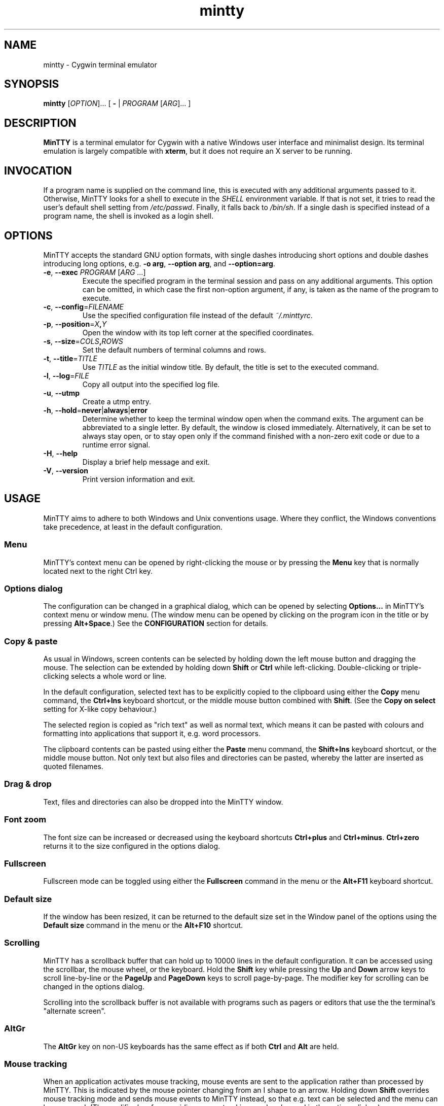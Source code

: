 .\" MinTTY man page
.\"
.\" This 'man' page is Copyright 2009 (c) Andy Koppe and Lee D. Rothstein
.\"
.\" You may distribute, use, and modify this man page under the terms
.\" of the GNU Free Documentation License (GFDL), Version 1.3,
.\" 3 November 2008 (or later) as specified.
.ad l
.TH mintty 1 2009-06-28 0.4.2 Cygwin

.SH NAME

mintty - Cygwin terminal emulator


.SH SYNOPSIS

\fBmintty\fP [\fIOPTION\fP]... [ \fB-\fP | \fIPROGRAM\fP [\fIARG\fP]... ]


.SH DESCRIPTION

\fBMinTTY\fP is a terminal emulator for Cygwin with a native Windows user
interface and minimalist design.
Its terminal emulation is largely compatible with \fBxterm\fP, but it does not
require an X server to be running.


.SH INVOCATION

If a program name is supplied on the command line, this is executed with any
additional arguments passed to it.
Otherwise, MinTTY looks for a shell to execute in the \fISHELL\fP environment
variable.
If that is not set, it tries to read the user's default shell setting from
\fI/etc/passwd\fP.
Finally, it falls back to \fI/bin/sh\fP.
If a single dash is specified instead of a program name, the shell is invoked
as a login shell.


.SH OPTIONS

MinTTY accepts the standard GNU option formats, with single dashes
introducing short options and double dashes introducing long options,
e.g. \fB-o arg\fP, \fB--option arg\fP, and \fB--option=arg\fP.

.TP
\fB-e\fP, \fB--exec\fP \fIPROGRAM\fP [\fIARG\fP ...]
Execute the specified program in the terminal session and pass on any additional
arguments.
This option can be omitted, in which case the first non-option argument, if any,
is taken as the name of the program to execute.

.TP
\fB-c\fP, \fB--config\fP=\fIFILENAME\fP
Use the specified configuration file instead of the default \fI~/.minttyrc\fP.

.TP
\fB-p\fP, \fB--position\fP=\fIX\fB,\fIY\fR
Open the window with its top left corner at the specified coordinates.

.TP
\fB-s\fP, \fB--size\fP=\fICOLS\fB,\fIROWS\fR
Set the default numbers of terminal columns and rows.

.TP
\fB-t\fP, \fB--title\fP=\fITITLE\fP
Use \fITITLE\fP as the initial window title.
By default, the title is set to the executed command.

.TP
\fB-l\fP, \fB--log\fP=\fIFILE\fP
Copy all output into the specified log file.

.TP
\fB-u\fP, \fB--utmp\fP
Create a utmp entry.

.TP
\fB-h\fP, \fB--hold\fP=\fBnever\fP|\fBalways\fP|\fBerror\fP
Determine whether to keep the terminal window open when the command exits.
The argument can be abbreviated to a single letter.
By default, the window is closed immediately.
Alternatively, it can be set to always stay open, or to stay open only if
the command finished with a non-zero exit code or due to a runtime error signal.

.TP
\fB-H\fP, \fB--help\fP
Display a brief help message and exit.

.TP
\fB-V\fP, \fB--version\fP
Print version information and exit.


.SH USAGE

MinTTY aims to adhere to both Windows and Unix conventions usage.
Where they conflict, the Windows conventions take precedence,
at least in the default configuration.

.SS Menu

MinTTY's context menu can be opened by right-clicking the mouse or by pressing
the \fBMenu\fP key that is normally located next to the right Ctrl key.


.SS Options dialog

The configuration can be changed in a graphical dialog, which can be opened by
selecting \fBOptions...\fP in MinTTY's context menu or window menu.
(The window menu can be opened by clicking on the program icon in the title or
by pressing \fBAlt+Space\fP.)
See the \fBCONFIGURATION\fP section for details.


.SS Copy & paste

As usual in Windows, screen contents can be selected by holding
down the left mouse button and dragging the mouse.
The selection can be extended by holding down \fBShift\fP or \fBCtrl\fP while
left-clicking.
Double-clicking or triple-clicking selects a whole word or line.

In the default configuration, selected text has to be explicitly copied
to the clipboard using either the \fBCopy\fP menu command, the
\fBCtrl+Ins\fP keyboard shortcut, or the middle mouse button combined
with \fBShift\fP.
(See the \fBCopy on select\fP setting for X-like copy behaviour.)

The selected region is copied as "rich text" as well as normal text,
which means it can be pasted with colours and formatting into applications
that support it, e.g. word processors.

The clipboard contents can be pasted using either the \fBPaste\fP menu command,
the \fBShift+Ins\fP keyboard shortcut, or the middle mouse button.
Not only text but also files and directories can be pasted,
whereby the latter are inserted as quoted filenames.


.SS Drag & drop

Text, files and directories can also be dropped into the MinTTY window.


.SS Font zoom

The font size can be increased or decreased using the keyboard shortcuts
\fBCtrl+plus\fP and \fBCtrl+minus\fP.
\fBCtrl+zero\fP returns it to the size configured in the options dialog.


.SS Fullscreen

Fullscreen mode can be toggled using either the \fBFullscreen\fP command in
the menu or the \fBAlt+F11\fP keyboard shortcut.


.SS Default size

If the window has been resized, it can be returned to the default size set in
the Window panel of the options using the \fBDefault size\fP command in the menu
or the \fBAlt+F10\fP shortcut.


.SS Scrolling

MinTTY has a scrollback buffer that can hold up to 10000 lines in the default
configuration.
It can be accessed using the scrollbar, the mouse wheel, or the keyboard.
Hold the \fBShift\fP key while pressing the \fBUp\fP and \fBDown\fP arrow keys
to scroll line-by-line or the \fBPageUp\fP and \fBPageDown\fP keys to scroll
page-by-page.
The modifier key for scrolling can be changed in the options dialog.

Scrolling into the scrollback buffer is not available with programs such
as pagers or editors that use the the terminal's "alternate screen".


.SS AltGr

The \fBAltGr\fP key on non-US keyboards has the same effect as if both
\fBCtrl\fP and \fBAlt\fP are held.


.SS Mouse tracking

When an application activates mouse tracking, mouse events are sent to the
application rather than processed by MinTTY.
This is indicated by the mouse pointer changing from an I shape to an arrow.
Holding down \fBShift\fP overrides mouse tracking mode and sends mouse
events to MinTTY instead, so that e.g. text can be selected and the menu
can be accessed.
(The modifier key for overriding mouse tracking can be changed in the
options dialog.)


.SS TERM variable

The \fITERM\fP variable for the child process is set to "xterm", so that
programs that pay attention to it expect xterm keycodes and output
xterm-compatible control sequences.


.SH CONFIGURATION

Most MinTTY settings are chosen not through command line arguments but in its
graphical options dialog, which can be reached via the context menu or
the window menu.
Settings are stored in a configuration file that by default is located
at \fI~/.minttyrc\fP.
This can be overridden with the \fB--config\fP command line option.
Settings are written to the file whenever the \fBOK\fP button is pressed in
the options dialog.

The following sections explain the settings on each pane of the options
dialog.
For each setting, its name in the config file is shown in parentheses,
along with its default value, e.g. Columns=80.
For multiple-choice settings, the value representing each choice in the config
file is shown.


.SS Window
Window properties.

.TP
\fBColumns\fP (Columns=80)
Default width of the window, in character cells.

.TP
\fBRows\fP (Rows=24)
Default height of the window, in character cells.

.TP
\fBCurrent size\fP
Pressing this button sets the default width and height of the window to
its current size.

.TP
\fBDisplay scrollbar\fP (Scrollbar=1)
Show the scrollbar for accessing the scrollback buffer on the right of the
window.

.TP
\fBConfirm exit\fP (ConfirmExit=1)
If enabled, ask for confirmation when the close button or \fIAlt+F4\fP is 
pressed and the command running in MinTTY has any child processes.

.TP
\fBScrollback lines\fP (ScrollbackLines=10000)
The maximum number of lines to keep in the scrollback buffer.

.TP
\fBModifier for scrolling with cursor keys\fP (ScrollMod=1)
The modifier key that needs to be pressed together with the arrow up/down
or page up/down keys to access the scrollback buffer.
The default is \fBShift\fP.
Scrolling with cursor keys can also be disabled here.

.RS
.PD 0
.IP "\- \fBShift\fP (1)"
.IP "\- \fBCtrl\fP (4)"
.IP "\- \fBAlt\fP (2)"
.IP "\- \fBOff\fP (0)"
.RE


.SS Looks
Settings affecting MinTTY's appearance.

.TP
\fBColours\fP
Clicking on one of the buttons here opens the colour selection dialog.
In the config file, colours are represented as comma-separated RGB triples
with decimal 8-bit values (i.e. ranging from 0 to 255).

.RS
.PD 0
.IP "\- \fBForeground\fP (ForegroundColour=191,191,191)
.IP "\- \fBBackground\fP (BackgroundColour=0,0,0)
.IP "\- \fBCursor\fP (CursorColour=191,191,191)
.RE

.TP
\fBTransparency\fP (Transparency=0)
Window transparency level, with the following choices:

.RS
.PD 0
.IP "\- \fBOff\fP (0)"
.IP "\- \fBLow\fP (1)"
.IP "\- \fBMedium\fP (2)"
.IP "\- \fBHigh\fP (3)"
.RE

.TP
\fBOpaque when focused\fP (OpaqueWhenFocused=0)
Enable to make the window opaque when it is active (to avoid background
distractions when working in it).

.TP
\fBCursor\fP (CursorType=2)
The following cursor types are available:

.RS
.PD 0
.IP "\- \fBLine\fP (2)"
.IP "\- \fBUnderline\fP (1)"
.IP "\- \fBBlock\fP (0)"
.RE

.TP
\fBEnable cursor blinking\fP (CursorBlinks=1)
If enabled, the cursor blinks at the rate set in Windows' keyboard control
panel.


.SS Text
Settings controlling text display.

.TP
\fBFont...\fP
Clicking on this button opens the font dialog, where the font and its
properties can be chosen.
In the config file, this corresponds to the following entries:

.RS
.PD 0
.IP "\- \fBFont\fP (Font=Lucida Console)"
.IP "\- \fBSize\fP (FontHeight=10)"
.IP "\- \fBStyle\fP (FontIsBold=0)"
.IP "\- \fBScript\fP (FontCharset=0)"
.RE

.TP
\fBSmoothing\fP (FontQuality=0)
Select the type of font smoothing, if any, from the following choices:

.RS
.PD 0
.IP "\- \fBSystem Default\fP (0)"
.IP "\- \fBAntialiased\fP (1)"
.IP "\- \fBNone\fP (2)"
.IP "\- \fBClearType\fP (3)"
.RE

.TP
\fBShow bold as bright\fP (BoldAsBright=1)
If selected, text with the ANSI bold attribute set is displayed with
increased brightness.
Otherwise, it is shown with a bold font, which tends to look better with
black-on-white text.

.TP
\fBAllow blinking\fP (AllowBlinking=0)
ANSI text blinking is diabled by default, on the grounds that blinking
text is a crime against aesthetic decency.

.TP
\fBCodepage\fP (Codepage=ISO-8859-1:1998 (Latin-1, West Europe))
The codepage used for encoding input and decoding output.
Select \fBUTF-8\fP for 8-bit Unicode.


.SS Keys
Settings controlling keyboard behaviour.

.TP
\fBEscape keycode\fP (EscapeSendsFS=0)
The character to be sent by the escape key.
The default is the standard escape character \fB^[\fP, but the character
\fB^\\\fP can be used instead, thereby allowing the escape key to be used as
one of the special keys in the terminal line settings (see stty(1)).
This is impractical with \fB^[\fP, as that appears as the first character in
multi-character keycodes.

.RS
.PD 0
.IP "\- \fB^[\fP (0)"
.IP "\- \fB^\(rs\fP (1)"
.RE

.TP
\fBBackspace keycode\fP (BackspaceSendsDEL=0)
The character to be sent by the backspace key.
The default is \fB^H\fP, because that is the default across Cygwin,
but \fB^?\fP (DEL) can be used instead to free up Ctrl+H for other
purposes, e.g. as the help key in Emacs.

.RS
.PD 0
.IP "\- \fB^H\fP (0)"
.IP "\- \fB^?\fP (1)"
.RE

.TP
\fBAlt key on its own sends ^[\fP (AltSendsESC=0)
The Alt key pressed on its own can be set to send the escape character
\fB^[\fP.
This can save the regular trip to the upper left corner of the keyboard
for \fIvi\fP users, and can also be useful when the escape key is set to send
\fB^\\\fP instead.

.TP
\fBWindow command shortcuts\fP (WindowShortcuts=1)
Checkbox for enabling window command shortcuts.
When disabled, these combinations send their regular keycodes to the
application.

.RS
.PD 0
.IP "\- \fBAlt+Space\fP: Menu"
.IP "\- \fBAlt+F2\fP: Duplicate"
.IP "\- \fBAlt+F4\fP: Close"
.IP "\- \fBAlt+F10\fP: Default size"
.IP "\- \fBAlt+F11\fP or \fBAlt+Enter\fP: Fullscreen"
.RE

.TP
\fBCopy and paste shortcuts\fP (EditShortcuts=1)
Checkbox for enabling the copy and paste shortcuts.

.RS
.PD 0
.IP "\- \fBCtrl+Ins\fP: Copy"
.IP "\- \fBShift+Ins\fP: Paste"
.RE

.TP
\fBZoom shortcuts\fP (ZoomShortcuts=1)
Checkbox for enabling font zoom shortcuts.

.RS
.PD 0
.IP "\- \fBCtrl+plus\fP: Zoom in"
.IP "\- \fBCtrl+minus\fP: Zoom out"
.IP "\- \fBCtrl+zero\fP: Reset zoom to configured font size"
.RE


.SS Mouse
Settings controlling mouse support.

.TP
\fBRight click action\fP (RightClickAction=0)
Action to take when clicking the right mouse button.

.RS
.PD 0
.IP "\- \fBShow menu\fP (0): Display the context menu.
.IP "\- \fBExtend\fP (1): Extend the selected region.
.IP "\- \fBPaste\fP (2): Paste the clipboard contents.
.RE

.TP
\fBCopy on select\fP (CopyOnSelect=0)
If enabled, the region selected with the mouse is copied to the clipboard as
soon as the mouse button is released, thus emulating X Window behaviour.

.TP
\fBClicks place cursor\fP (ClicksPlaceCursor=0)
If enabled, the command line cursor can be placed by pressing the left
mouse button.
This works by sending the number of cursor keycodes needed to get to the
destination.

.TP
\fBDefault click target\fP (ClicksTargetApp=1)
This applies to application mouse mode, i.e. when the application activates
xterm-style mouse reporting.
In that mode, mouse clicks can be sent either to the application to process,
or to the window for the usual actions: select, extend, paste, show menu.

.RS
.PD 0
.IP "\- \fBWindow\fP (0)
.IP "\- \fBApplication\fP (1)
.RE

.TP
\fBModifier key for overriding default\fP (ClickTargetMod=1)
The modifier key selected here can be used to override the default click
target in application mouse mode.
Overriding can also be disabled.
With the default settings, clicks are sent to the application,
and Shift has to be pressed while clicking in order to trigger window actions
instead.

.RS
.PD 0
.IP "\- \fBShift\fP (1)"
.IP "\- \fBCtrl\fP (4)"
.IP "\- \fBAlt\fP (2)"
.IP "\- \fBOff\fP (0)"
.RE


.SS Output
Settings for output devices other than the terminal screen.

.TP
\fBPrinter\fP (Printer=)
The ANSI standard defines control sequences for sending text to a printer,
which are used by some terminal applications such as the mail reader
\fBpine\fP.
The Windows printer to send such text to can be selected here.
By default, printing is disabled.

.TP
\fBBell action\fP (BellType=1)
The action to take when the application sends the bell character \fB^G\fP.

.RS
.PD 0
.IP "\- \fBNone\fP (0)"
.IP "\- \fBSystem sound\fP (1)"
.IP "\- \fBFlash window\fP (2)"
.RE


.SH KEYCODES

For alphanumeric and symbol keys MinTTY uses the Windows keyboard layout 
to translate key presses into characters, which means that the keyboard layout
can be switched using the standard Windows mechanisms for that purpose.
\fBAltGr\fP combinations, dead keys, and input method editors (IMEs) are all
supported.

The Windows keyboard layout yields Unicode codepoints, which are encoded
using the \fBCodepage\fP selected in MinTTY's configuration before sending them
to the application.
(The UTF-8 codepage can be selected for full Unicode input support.)

Should the available keyboard layouts lack required features,
Microsoft's \fBKeyboard Layout Creator\fP (MSKLC), available from
\fIhttp://www.microsoft.com/Globaldev/tools/msklc.mspx\fP,
can be used to create custom keyboard layouts.

For other keys, MinTTY sends xterm keycodes as described at
\fIhttp://invisible-island.net/xterm/ctlseqs/ctlseqs.html\fP, with a few
minor changes and additions.

Caret notation is used to show control characters.
See \fIhttp://en.wikipedia.org/wiki/Caret_notation\fP for an explanation.


.SS Alt and Meta

As is customary with PC keyboards, the \fBAlt\fP key acts as the so-called
\fBMeta\fP modifier.
When it is held down while pressing a key or key combination, the keycode is
prepended with the escape character \fB^[\fP, unless noted otherwise in
the keycode tables in the following sections.

Encoding the meta modifier by setting the top bit of a character instead
of prefixing it with the escape character is not supported, because that
does not work for characters beyond 7-bit ASCII.


.SS Letter keys

If the Windows keyboard layout does not have a keycode for a letter key press
and the \fBCtrl\fP key is down, MinTTY sends a control character.
The character sent corresponds to the key's "virtual keycode".
For keyboards with Latin scripts the virtual keycodes reflect the keys' labels,
whereas for others, the virtual keys are usually laid out the same as on the US
keyboard.

.RS
.TS
tab(#) nospaces;
LI    LB    LB
LB    LfC   LfC.
Key  #Ctrl #Ctrl+Alt
A    #^A   #^[^A
B    #^B   #^[^B
\fP...
Z    #^Z   #^[^Z
.TE
.RE

.SS Number and symbol keys

In the same way as for letter keys, the Windows keyboard layout is consulted
first for number and symbol keys.


.SS Control keys

The keys here send the usual control characters, but there are a few
MinTTY-specific additions that make combinations with modifier keys
available as separate keycodes.

.RS
.TS
tab(#) nospaces;
LI        s     LB    LB    LB    LB    LB
LB        LfC   LfC   LfC   LfC   LfC   LfC.
Key            #Shift#Crtl #C+S   #Alt  #A+S
Space    #\fIsp#\fIsp#^@   #^[^@  #^[\fIsp #^[\fIsp
Enter    #^M   #^J   #^^   #^[^^  #^[^M #^[J
Back (^H)#^H   #^H   #^?   #^[^?  #^[^H #^[^H
Back (^?)#^?   #^?   #^_   #^[^_  #^[^? #^[^?
Tab      #^I   #^[[Z #^[[1;5I#^[[1;6I
Pause    #^]
Break    #^\(rs
.TE
.RE

The \fBBack\fP and \fBEsc\fP keycodes can be configured in the options dialog,
which is why different keycodes depending on those settings are shown.
On most keyboards \fBPause\fP and \fBBreak\fP share a key, whereby \fBCtrl\fP
has to be pressed to get the \fBBreak\fP function.


.SS Modifier Keys

The remaining keys all use a common encoding for modifier keys.
When one or more of the following modifier keys are pressed,
they are encoded by adding the associated value to 1.

.RS
.PD 0
.IP "\- \fBShift\fP: 1
.IP "\- \fBAlt  \fP: 2
.IP "\- \fBCtrl \fP: 4
.RE

For example, \fBShift+Ctrl\fP would be encoded as the character \fB6\fP (i.e. 1+1+4).
The modifier code is shown as \fIm\fP in the following sections.


.SS Cursor keys

Cursor keycodes without modifier keys depend on the terminal's 
"application cursor mode", which is used by fullscreen applications such as
editors and pagers.
When one or more modifier keys are pressed, the application cursor mode is
ignored, but the modifier code is inserted into the keycode as shown.
The \fBHome\fP and \fBEnd\fP keys are considered cursor keys.

.RS
.TS
tab(#) nospaces;
LI    s     LB    LB
LB    LfC   LfC   LfC.
Key        #app  #modified
Up   #^[[A #^[OA #^[[1;\fIm\fPA
Down #^[[B #^[OB #^[[1;\fIm\fPB
Left #^[[D #^[OD #^[[1;\fIm\fPD
Right#^[[C #^[OC #^[[1;\fIm\fPC
Home #^[[H #^[OH #^[[1;\fIm\fPH
End  #^[[F #^[OF #^[[1;\fIm\fPF
.TE
.RE


.SS Editing keys

There is no special application mode for the editing keys in the block of six
that is usually situated above the cursor keys, but modifiers can be applied.

.RS
.TS
tab(#) nospaces;
LI     s     LB
LB     LfC   LfC.
Key         #modified
Ins   #^[[2~#^[[2;\fIm\fP~
Del   #^[[3~#^[[3;\fIm\fP~
PgUp  #^[[5~#^[[5;\fIm\fP~
PgDn  #^[[6~#^[[6;\fIm\fP~
.TE
.RE


.SS Function keys

\fBF1\fP through \fBF4\fP send numpad-style keycodes, because they
emulate the four PF keys above the number pad on the VT100 terminal.
The remaining function keys send codes that were introduced with
the VT220 terminal.

.RS
.TS
tab(#) nospaces;
LI  s      LB
LB  LfC    LfC.
Key       #modified
F1 #^[OP  #^[[1;\fIm\fPP
F2 #^[OQ  #^[[1;\fIm\fPQ
F3 #^[OR  #^[[1;\fIm\fPR
F4 #^[OS  #^[[1;\fIm\fPS
F5 #^[[15~#^[[15;\fIm\fP~
F6 #^[[17~#^[[17;\fIm\fP~
F7 #^[[18~#^[[18;\fIm\fP~
F8 #^[[19~#^[[19;\fIm\fP~
F9 #^[[20~#^[[20;\fIm\fP~
F10#^[[21~#^[[21;\fIm\fP~
F11#^[[23~#^[[23;\fIm\fP~
F12#^[[24~#^[[24;\fIm\fP~
.TE
.RE


.SS Alt+Numpad

MinTTY supports the Alt+Numpad method for entering character codes, whereby
the \fBAlt\fP key has to be held while entering the character's Unicode
codepoint.
If the first digit entered is a zero, the codepoint is interpreted as octal,
otherwise as decimal.
The codepoint is encoded using the selected codepage before it is sent.


.SS Mousewheel

In xterm mouse reporting modes, the mousewheel is treated is a pair of mouse
buttons.
However, the mousewheel can also be used for scrolling in applications such as
\fIless\fP that do not support xterm mouse reporting but that do use the
alternate screen.
Under those circumstances, mousewheel events are
encoded as follows:

.RS
.TS
tab(#);
LB LfC.
line up#^[Oa
line down#^[Ob
page up#^[[1;2a
page down#^[[1;2b
.TE
.RE

The number of line up/down events sent per mousewheel notch depends on
the relevant Windows setting on the \fBWheel\fP tab of the \fBMouse\fP
control panel.
Page up/down codes can be sent by holding down \fBShift\fP while scrolling.
The Windows wheel setting can also be set to always scroll by a whole screen
at a time.


.SH TIPS

A few tips on MinTTY use.


.SS Shortcuts

The mintty Cygwin package installs a shortcut in the Windows start menu
under \fIAll Programs/Cygwin\fP.
It starts mintty with a '-' as its only argument, which tells it to invoke
the user's default shell as a login shell.

Shortcuts are also a convenient way to start MinTTY with additional options
and different commands.
For example, shortcuts for access to remote machines can be created by
invoking \fIssh\fP.
The command simply needs to be appended to the target field of the shortcut
(in the shortcut's properties):

.RS
Target:  \fCC:\\Cygwin\\bin\\mintty.exe \f(CBssh server\fR
.RE

The working directory for the session can be set in the "Start In:" field.
(But note that the bash login profile cd's to the user's home directory.)
Another convenient feature of shortcuts is the ability to assign global
shortcut keys.

Cygwin provides the \fBmkshortcut\fP utility for creating shortcuts from the
command line.
See its manual page for details.


.SS Starting mintty from folder context menus

Cygwin's \fBchere\fP package can be used to create a folder context menu
item for mintty in Windows Explorer.
This allows one to right click on a
folder and open a shell in that folder.

The following command will create a "Bash Prompt Here" for the current user.
See \fIchere\fP(1) for all the options.

.RS
\fCchere -i -c -t mintty\fP
.RE


.SS Starting mintty from a batch file

In order to start MinTTY from a batch file it needs to be invoked through the
\fIstart\fP command.
This avoids the batch file's console window staying open while MinTTY is
running.
For example:

.RS
\fCstart mintty -\fP
.RE


.SS Environment variables

Unfortunately Windows shortcuts do not allow the setting of environment
variables.
Variables can be set globally though via a button on the
\fBAdvanced\fP tab of the \fBSystem Properties\fP.
Those can be reached by right-clicking on \fBComputer\fP, selecting
\fBProperties\fP, then \fBAdvanced System Settings\fP.

Alternatively, global variables can be set using the \fIsetx\fP command
line utility.
This comes pre-installed with some versions of Windows but is also available 
as part of the freely downloadable \fBWindows 2003 Resource Kit Tools\fP.

Another way to set variables for the program to be run in \fBMinTTY\fP is by
invoking it through the \fBenv\fP command, e.g.:

.RS
\fCmintty env DISPLAY=:0 ssh -X server\fP
.RE


.SS The CYGWIN variable

The \fBCYGWIN\fP environment variable is used to control a number of settings
for the Cygwin runtime system.
Many of them apply to the Cygwin console only, but others can be useful
with any Cygwin process.
See \fIhttp://www.cygwin.com/cygwin-ug-net/using-cygwinenv.html\fP for details.


.SS Detecting MinTTY

MinTTY sets the \fITERM\fP variable to \fBxterm\fP for compatibility reasons,
but that of course makes it difficult to tell MinTTY apart from \fBxterm\fP when
required for example in shell startup scripts.

One way around that is to invoke the shell through the \fBenv\fP command to set
the \fITERM\fP variable differently:

.RS
\fCmintty env TERM=mintty bash -l\fP
.RE

This can then be tested for in a startup script to trigger MinTTY-specific
actions, followed by setting \fITERM\fP back to \fBxterm\fP.


.SS Changing the ANSI colours

A number of settings can be controlled through terminal control sequences,
including the colour values for the 16 ANSI colours.
Here is the xterm sequence for this, whereby \fInum\fP stands for the ANSI
number and \fIrrggbb\fP stands for a hexadecimal RGB colour value.

.RS
\fC^[]4;\fInum\fP;#\fIrrggbb\fP^G\fR
.RE

The \fB-e\fP option to the \fBecho\fP command is useful for emitting
control sequences.
For example, to turn yellow (colour 3) up to its full brightness:

.RS
\fCecho -e "\\e]4;3;#FFFF00\\a"\fP
.RE

Sequences such as this can be included in scripts or on the \fBmintty\fP
command line with the help of \fBsh -c\fP.


.SS Terminal line settings

Terminal line settings can be viewed or changed with the \fBstty\fP utility,
which is installed as part of Cygwin's core utilities package.
Among other things, it can set the control characters used for generating
signals or editing an input line.

See the \fBstty\fP man page for all the details, but here are a few examples.
The commands can be included in shell startup files to make them permanent.

To change the key for deleting a whole word from \fBCtrl+W\fP to
\fBCtrl+Backspace\fP (assuming the \fBBackspace\fP keycode is set to \fB^H\fP):

.RS
.nf
\fCstty werase '^?'\fP
.fi
.RE

To use \fBCtrl+Enter\fP instead of \fBCtrl+D\fP for end of file:

.RS
.nf
\fCstty eof '^^'\fP
.fi
.RE

To use \fBPause\fP and \fBBreak\fP instead of \fBCtrl+Z\fP and \fBCtrl+C\fP for
suspending or interrupting a process, and to also disable the
stackdump-producing SIGQUIT:

.RS
.nf
\fCstty susp '^]' swtch '^]' intr '^\' quit '^-'\fP
.fi
.RE

With these settings, the \fBEsc\fP key can also be used to interrupt
processes by setting its keycode to \fB^\\\fP.
The standard escape character \fB^[\fP cannot be used for that purpose
because it appears as the first character in many other keycodes.


.SS Readline configuration

Keyboard input for the \fBbash\fP shell and other program that use the
\fBreadline\fP library can be configured with the so-called
\fIinputrc\fP file.
Unless overridden by setting the \fIINPUTRC\fP variable, this is located
at \fI~/.inputrc\fP.

It consists of bindings of keycodes to readline commands, whereby
comments start with a hash character.
The file format is explained fully in the bash manual.

Anyone used to Windows key combinations for editing text might find the
following bindings useful:

.RS
.nf
\fC
# Ctrl+Left/Right to move by whole words
"\\e[1;5D": backward-word
"\\e[1;5C": forward-word

# Ctrl+Backspace/Delete to delete whole words
"\\d": backward-kill-word
"\\e[3;5~": kill-word

# Ctrl+Shift+Backspace/Delete to delete to start/end of the line
"\\e\\d": backward-kill-line
"\\e[3;6~": kill-line

# Alt-Backspace for undo
"\\e\\b": undo
\fP
.fi
.RE

Finally, a couple of bindings for convenient searching of the command history.
Just enter the first few characters of a previous command and press
\fBCtrl-Up\fP to look it up.

.RS
.nf
\fC
# Ctrl-Up/Down for searching command history
"\\e[1;5A": history-search-backward
"\\e[1;5B": history-search-forward
\fP
.fi
.RE


.SS Enabling non-ASCII input in bash and readline

By default, \fBreadline\fP treats the uppermost bit of input and output 
characters as the "meta" flag.
The following settings in \fI~/.inputrc\fP will disable that and thereby 
allow the use of characters outside the 7-bit ASCII character set:

.RS
.nf
\fC
set input-meta on
set convert-meta off
set output-meta on
\fP
.fi
.RE


.SS Mousewheel scrolling for less

No, this is not some sort of special offer, but a tip on how to enable
mousewheel scrolling in the pager program \fBless\fP.

Key bindings for \fBless\fP can be specified in the text file \fI~/.lesskey\fP.
Before the bindings can be used, they have be translated into
the binary file \fI~/.less\fP using the \fBlesskey\fP tool (which probably
saves about 0.0042 seconds when starting \fBless\fP).
See \fBlesskey\fP(1) for details.

Here are the lesskey lines needed for mousewheel support, assuming the
scroll modifier key is set to the default \fIShift\fP.
For \fBAlt\fP or \fBCtrl\fP, replace the \fB2\fPs in the keycodes with
\fB3\fPs or \fB5\fPs.

.RS
.nf
\fC
\\eOa back-line
\\eOb forw-line
\\e[1;2a back-screen
\\e[1;2b forw-screen
\fP
.fi
.RE

.SH LIMITATIONS

.SS Console Issue

MinTTY is not a complete replacement for the \fBCygwin\fP console,
which is based on the Windows command prompt (\fIcmd.exe\fP).
Like xterm and rxvt, MinTTY communicates with the child process through a
pseudo terminal device, which Cygwin emulates using Windows pipes.
This means that native Windows command line programs started in MinTTY see
a pipe rather than a console device.
As a consequence, interactive input often does not work correctly, and
direct calls to Win32 console functions will fail.
Programs that only output text are usually fine though.


.SS Termcap/terminfo

MinTTY does not have its own \fItermcap\fP or \fIterminfo\fP entries;
instead, it simply pretends to be an xterm.


.SS Missing xterm features

MinTTY is nowhere near as configurable as xterm, and its keycodes
are fixed according to xterm's PC-style keyboard behaviour (albeit
with a number of MinTTY-specific extensions).
Neither Tektronix 4014 emulation nor mouse highlighting mode are supported.


.SH SEE ALSO

\fIbash\fP(1), \fIenv\fP(1), \fIecho\fP(1), \fIstty(1)\fP,
\fIlesskey\fP(1), \fImkshortcut\fP(1), \fIchere\fP(1)

\fIhttp://invisible-island.net/xterm/ctlseqs/ctlseqs.html\fP

\fIhttp://vt100.net/\fP


.SH ACKNOWLEDGEMENTS

MinTTY is based on PuTTY version 0.60 by Simon Tatham and contributors,
so big thanks to everyone involved.
Thanks also to KDE's Oxygen team for the program icon.


.SH COPYRIGHT

Copyright (C) 2008-09 Andy Koppe.

MinTTY is released under the terms of the the \fIGNU General Public License\fP
version 3 or later.
See \fIhttp://gnu.org/licenses/gpl/html\fP for the license text.

There is NO WARRANTY, to the extent permitted by law.


.SH CONTACT

Please report bugs or suggest enhancements via the MinTTY issue tracker at
\fIhttp://mintty.googlecode.com/issues\fP.
Questions can be directed to the MinTTY discussion group at
\fIhttp://groups.google.com/group/mintty-discuss\fP or
the Cygwin mailing list at \fIcygwin@cygwin.com\fP.


.SH AUTHOR

This manual page was written by Andy Koppe with much appreciated help
from Lee D. Rothstein.
